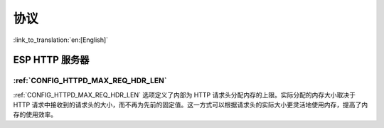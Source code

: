 协议
====

:link_to_translation:`en:[English]`

ESP HTTP 服务器
---------------

:ref:`CONFIG_HTTPD_MAX_REQ_HDR_LEN`
~~~~~~~~~~~~~~~~~~~~~~~~~~~~~~~~~~~

:ref:`CONFIG_HTTPD_MAX_REQ_HDR_LEN` 选项定义了内部为 HTTP 请求头分配内存的上限。实际分配的内存大小取决于 HTTP 请求中接收到的请求头的大小，而不再为先前的固定值。这一方式可以根据请求头的实际大小更灵活地使用内存，提高了内存的使用效率。
